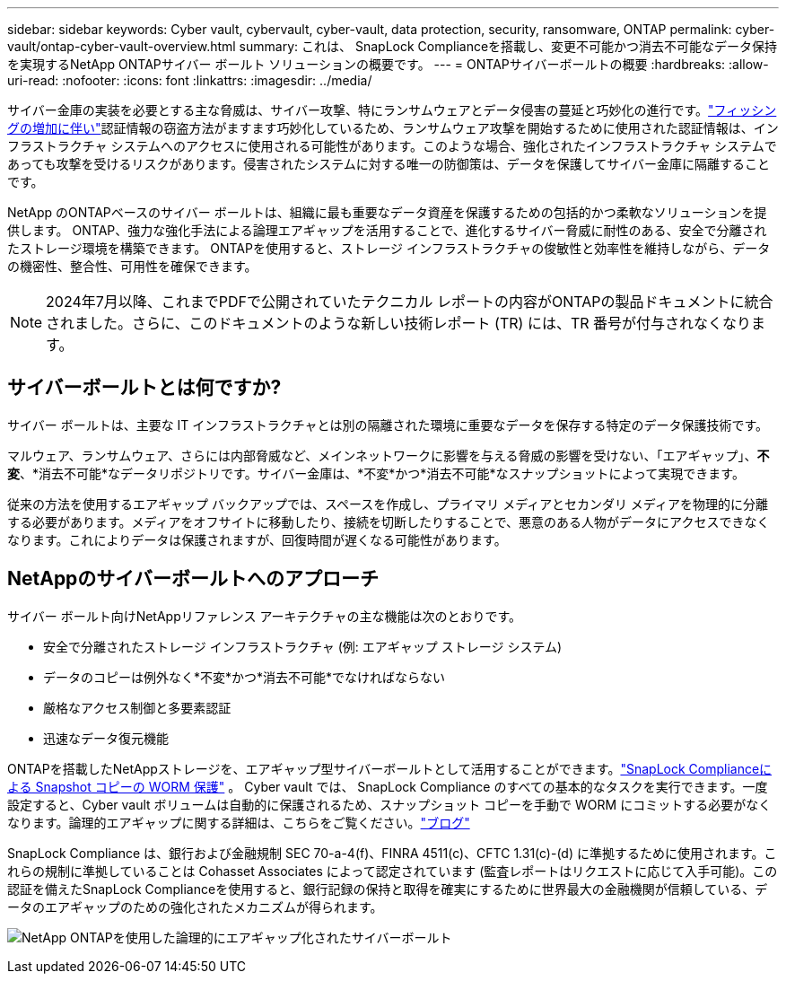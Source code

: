 ---
sidebar: sidebar 
keywords: Cyber vault, cybervault, cyber-vault, data protection, security, ransomware, ONTAP 
permalink: cyber-vault/ontap-cyber-vault-overview.html 
summary: これは、 SnapLock Complianceを搭載し、変更不可能かつ消去不可能なデータ保持を実現するNetApp ONTAPサイバー ボールト ソリューションの概要です。 
---
= ONTAPサイバーボールトの概要
:hardbreaks:
:allow-uri-read: 
:nofooter: 
:icons: font
:linkattrs: 
:imagesdir: ../media/


[role="lead"]
サイバー金庫の実装を必要とする主な脅威は、サイバー攻撃、特にランサムウェアとデータ侵害の蔓延と巧妙化の進行です。link:https://www.verizon.com/business/resources/reports/dbir/["フィッシングの増加に伴い"^]認証情報の窃盗方法がますます巧妙化しているため、ランサムウェア攻撃を開始するために使用された認証情報は、インフラストラクチャ システムへのアクセスに使用される可能性があります。このような場合、強化されたインフラストラクチャ システムであっても攻撃を受けるリスクがあります。侵害されたシステムに対する唯一の防御策は、データを保護してサイバー金庫に隔離することです。

NetApp のONTAPベースのサイバー ボールトは、組織に最も重要なデータ資産を保護するための包括的かつ柔軟なソリューションを提供します。  ONTAP、強力な強化手法による論理エアギャップを活用することで、進化するサイバー脅威に耐性のある、安全で分離されたストレージ環境を構築できます。  ONTAPを使用すると、ストレージ インフラストラクチャの俊敏性と効率性を維持しながら、データの機密性、整合性、可用性を確保できます。


NOTE: 2024年7月以降、これまでPDFで公開されていたテクニカル レポートの内容がONTAPの製品ドキュメントに統合されました。さらに、このドキュメントのような新しい技術レポート (TR) には、TR 番号が付与されなくなります。



== サイバーボールトとは何ですか?

サイバー ボールトは、主要な IT インフラストラクチャとは別の隔離された環境に重要なデータを保存する特定のデータ保護技術です。

マルウェア、ランサムウェア、さらには内部脅威など、メインネットワークに影響を与える脅威の影響を受けない、「エアギャップ」、*不変*、*消去不可能*なデータリポジトリです。サイバー金庫は、*不変*かつ*消去不可能*なスナップショットによって実現できます。

従来の方法を使用するエアギャップ バックアップでは、スペースを作成し、プライマリ メディアとセカンダリ メディアを物理的に分離する必要があります。メディアをオフサイトに移動したり、接続を切断したりすることで、悪意のある人物がデータにアクセスできなくなります。これによりデータは保護されますが、回復時間が遅くなる可能性があります。



== NetAppのサイバーボールトへのアプローチ

サイバー ボールト向けNetAppリファレンス アーキテクチャの主な機能は次のとおりです。

* 安全で分離されたストレージ インフラストラクチャ (例: エアギャップ ストレージ システム)
* データのコピーは例外なく*不変*かつ*消去不可能*でなければならない
* 厳格なアクセス制御と多要素認証
* 迅速なデータ復元機能


ONTAPを搭載したNetAppストレージを、エアギャップ型サイバーボールトとして活用することができます。link:https://docs.netapp.com/us-en/ontap/snaplock/commit-snapshot-copies-worm-concept.html["SnapLock Complianceによる Snapshot コピーの WORM 保護"^] 。 Cyber vault では、 SnapLock Compliance のすべての基本的なタスクを実行できます。一度設定すると、Cyber vault ボリュームは自動的に保護されるため、スナップショット コピーを手動で WORM にコミットする必要がなくなります。論理的エアギャップに関する詳細は、こちらをご覧ください。link:https://www.netapp.com/blog/ransomware-protection-snaplock/["ブログ"^]

SnapLock Compliance は、銀行および金融規制 SEC 70-a-4(f)、FINRA 4511(c)、CFTC 1.31(c)-(d) に準拠するために使用されます。これらの規制に準拠していることは Cohasset Associates によって認定されています (監査レポートはリクエストに応じて入手可能)。この認証を備えたSnapLock Complianceを使用すると、銀行記録の保持と取得を確実にするために世界最大の金融機関が信頼している、データのエアギャップのための強化されたメカニズムが得られます。

image:ontap-cyber-vault-logical-air-gap.png["NetApp ONTAPを使用した論理的にエアギャップ化されたサイバーボールト"]
